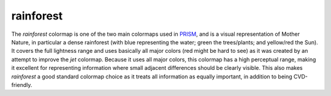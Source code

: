 .. _rainforest:

rainforest
----------
.. image:: ../../../../src/cmasher/colormaps/rainforest/rainforest.png
    :alt: Visual representation of the *rainforest* colormap.
    :width: 100%
    :align: center

.. image:: ../../../../src/cmasher/colormaps/rainforest/rainforest_viscm.png
    :alt: Statistics of the *rainforest* colormap.
    :width: 100%
    :align: center

The *rainforest* colormap is one of the two main colormaps used in `PRISM`_, and is a visual representation of Mother Nature, in particular a dense rainforest (with blue representing the water; green the trees/plants; and yellow/red the Sun).
It covers the full lightness range and uses basically all major colors (red might be hard to see) as it was created by an attempt to improve the *jet* colormap.
Because it uses all major colors, this colormap has a high perceptual range, making it excellent for representing information where small adjacent differences should be clearly visible.
This also makes *rainforest* a good standard colormap choice as it treats all information as equally important, in addition to being CVD-friendly.

.. _PRISM: https://github.com/1313e/PRISM
